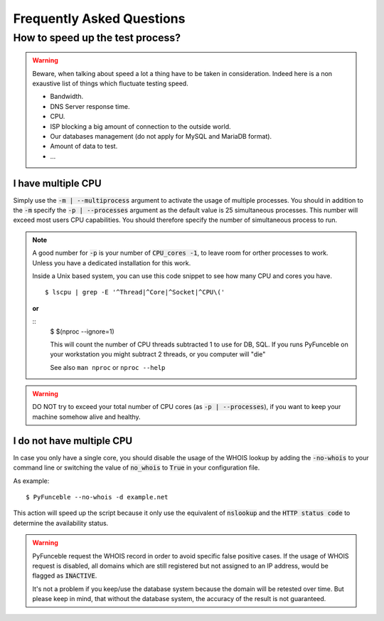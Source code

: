 Frequently Asked Questions
==========================

How to speed up the test process?
---------------------------------

.. warning::
    Beware, when talking about speed a lot a thing have to be taken in consideration.
    Indeed here is a non exaustive list of things which fluctuate testing speed.

    * Bandwidth.
    * DNS Server response time.
    * CPU.
    * ISP blocking a big amount of connection to the outside world.
    * Our databases management (do not apply for MySQL and MariaDB format).
    * Amount of data to test.
    * ...

I have multiple CPU
^^^^^^^^^^^^^^^^^^^

Simply use the :code:`-m | --multiprocess` argument to activate
the usage of multiple processes.
You should in addition to the :code:`-m` specify the :code:`-p | --processes`
argument as the default value is 25 simultaneous processes. This number will 
exceed most users CPU capabilities. You should therefore specify the number of 
simultaneous process to run.

.. note::
    A good number for :code:`-p` is your number of :code:`CPU_cores -1`, to leave room for orther processes to work.
    Unless you have a dedicated installation for this work.


    Inside a Unix based system, you can use this code snippet to see how many CPU and cores you have.

    ::

        $ lscpu | grep -E '^Thread|^Core|^Socket|^CPU\('
    
    **or**
    
    ::
	$ $(nproc --ignore=1)
	
	This will count the number of CPU threads subtracted 1 to use for DB, 
	SQL. If you runs PyFunceble on your workstation you might subtract 2 
	threads, or you computer will "die"
	
	See also ``man nproc`` or ``nproc --help``

.. warning::
    DO NOT try to exceed your total number of CPU cores (as :code:`-p | --processes`),
    if you want to keep your machine somehow alive and healthy.

I do not have multiple CPU
^^^^^^^^^^^^^^^^^^^^^^^^^^

In case you only have a single core, you should disable the usage of
the WHOIS lookup by adding the :code:`-no-whois` to your command line
or switching the value of :code:`no_whois` to :code:`True` in your
configuration file.

As example:

::

    $ PyFunceble --no-whois -d example.net


This action will speed up the script because it only
use the equivalent of :code:`nslookup` and the
:code:`HTTP status code` to determine the availability status.

.. warning::

    PyFunceble request the WHOIS record in order to avoid specific false 
    positive cases.
    If the usage of WHOIS request is disabled, all domains which are still 
    registered but not assigned to an IP address, would be flagged as 
    :code:`INACTIVE`.

    It's not a problem if you keep/use the database system because the domain 
    will be retested over time.
    But please keep in mind, that without the database system, the accuracy 
    of the result is not guaranteed.
